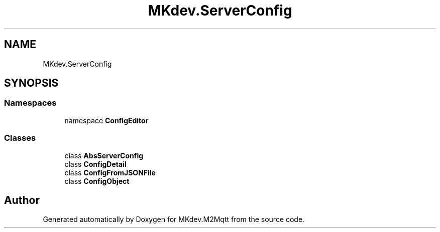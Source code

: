 .TH "MKdev.ServerConfig" 3 "Thu May 9 2019" "MKdev.M2Mqtt" \" -*- nroff -*-
.ad l
.nh
.SH NAME
MKdev.ServerConfig
.SH SYNOPSIS
.br
.PP
.SS "Namespaces"

.in +1c
.ti -1c
.RI "namespace \fBConfigEditor\fP"
.br
.in -1c
.SS "Classes"

.in +1c
.ti -1c
.RI "class \fBAbsServerConfig\fP"
.br
.ti -1c
.RI "class \fBConfigDetail\fP"
.br
.ti -1c
.RI "class \fBConfigFromJSONFile\fP"
.br
.ti -1c
.RI "class \fBConfigObject\fP"
.br
.in -1c
.SH "Author"
.PP 
Generated automatically by Doxygen for MKdev\&.M2Mqtt from the source code\&.

